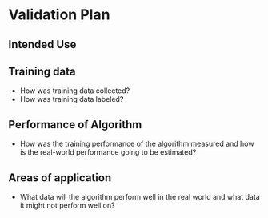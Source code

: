 * Validation Plan

** Intended Use

** Training data
- How was training data collected?
- How was training data labeled?
** Performance of Algorithm
- How was the training performance of the algorithm measured and how is the real-world performance going to be estimated?
** Areas of application
- What data will the algorithm perform well in the real world and what data it might not perform well on?
 
